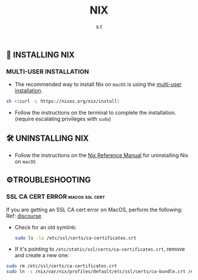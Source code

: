 #+title: NIX
#+author: s.t
#+filetags: :nix:macos:

** 🚀 INSTALLING NIX
*** MULTI-USER INSTALLATION
- The recommended way to install Nix on ~macOS~ is using the [[https://nixos.org/manual/nix/stable/installation/multi-user][multi-user installation]].
#+begin_src sh
sh <(curl -L https://nixos.org/nix/install)
#+end_src

- Follow the instructions on the terminal to complete the installation. (require escalating privileges with ~sudo~)

** 🛠️ UNINSTALLING NIX
- Follow the instructions on the [[https://nixos.org/manual/nix/stable/installation/uninstall#macos][Nix Reference Manual]] for uninstalling Nix on ~macOS~

** ⚙️TROUBLESHOOTING
*** SSL CA CERT ERROR :macos:ssl:cert:
If you are getting an SSL CA cert error on MacOS, perform the following: Ref: [[https://discourse.nixos.org/t/ssl-ca-cert-error-on-macos/31171/4][discourse]]
- Check for an old symlink:
  #+begin_src sh
sudo ls -la /etc/ssl/certs/ca-certificates.crt
#+end_src

- If it's pointing to ~/etc/static/ssl/certs/ca-certificates.crt~, remove and create a new one:
#+begin_src sh
sudo rm /etc/ssl/certs/ca-certificates.crt
sudo ln -s /nix/var/nix/profiles/default/etc/ssl/certs/ca-bundle.crt /etc/ssl/certs/ca-certificates.crt
#+end_src
